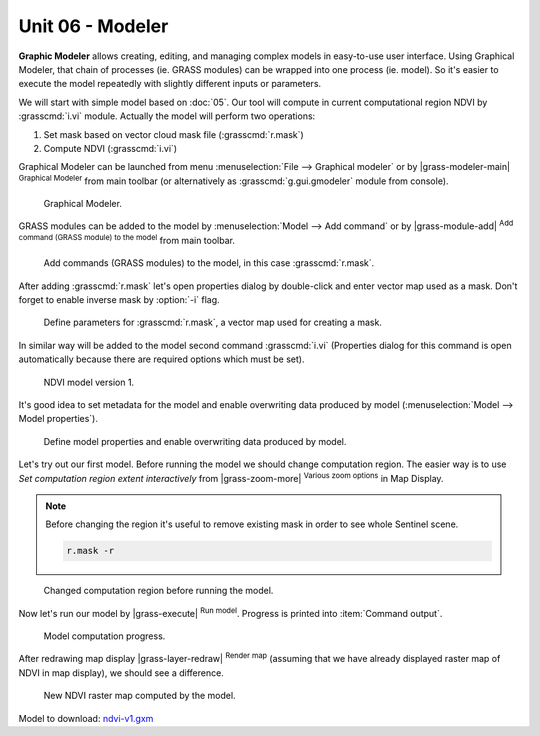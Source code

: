 Unit 06 - Modeler
=================

**Graphic Modeler** allows creating, editing, and managing complex
models in easy-to-use user interface. Using Graphical Modeler, that
chain of processes (ie. GRASS modules) can be wrapped into one process
(ie. model). So it's easier to execute the model repeatedly with
slightly different inputs or parameters.

We will start with simple model based on :doc:`05`. Our tool will
compute in current computational region NDVI by :grasscmd:`i.vi`
module. Actually the model will perform two operations:

#. Set mask based on vector cloud mask file (:grasscmd:`r.mask`)
#. Compute NDVI (:grasscmd:`i.vi`)

Graphical Modeler can be launched from menu :menuselection:`File -->
Graphical modeler` or by |grass-modeler-main| :sup:`Graphical Modeler`
from main toolbar (or alternatively as :grasscmd:`g.gui.gmodeler`
module from console).

.. figure:: ../images/units/06/gmodeler.png

   Graphical Modeler.
   
GRASS modules can be added to the model by :menuselection:`Model -->
Add command` or by |grass-module-add| :sup:`Add command (GRASS module) to the
model` from main toolbar.

.. figure:: ../images/units/06/add-module.png
   :class: small
   
   Add commands (GRASS modules) to the model, in this case :grasscmd:`r.mask`.

After adding :grasscmd:`r.mask` let's open properties dialog by
double-click and enter vector map used as a mask. Don't forget to
enable inverse mask by :option:`-i` flag.

.. figure:: ../images/units/06/module-props.png
   
   Define parameters for :grasscmd:`r.mask`, a vector map used for
   creating a mask.

In similar way will be added to the model second command
:grasscmd:`i.vi` (Properties dialog for this command is open
automatically because there are required options which must be set).

.. figure:: ../images/units/06/model-v1.png

   NDVI model version 1.

It's good idea to set metadata for the model and enable overwriting
data produced by model (:menuselection:`Model --> Model properties`).

.. figure:: ../images/units/06/model-v1-props.svg
   :class: small
   
   Define model properties and enable overwriting data produced by
   model.

Let's try out our first model. Before running the model we should
change computation region. The easier way is to use *Set computation
region extent interactively* from |grass-zoom-more| :sup:`Various zoom
options` in Map Display.

.. note:: Before changing the region it's useful to remove existing
          mask in order to see whole Sentinel scene.

          .. code-block:: bash

             r.mask -r

.. figure:: ../images/units/06/model-v1-region.png

   Changed computation region before running the model.

Now let's run our model by |grass-execute| :sup:`Run model`. Progress
is printed into :item:`Command output`.

.. figure:: ../images/units/06/model-v1-output.png

   Model computation progress.

After redrawing map display |grass-layer-redraw| :sup:`Render map` (assuming
that we have already displayed raster map of NDVI in map display), we
should see a difference.

.. figure:: ../images/units/06/model-v1-display.png

   New NDVI raster map computed by the model.

Model to download: `ndvi-v1.gxm <../_static/models/ndvi-v1.gxm>`__
